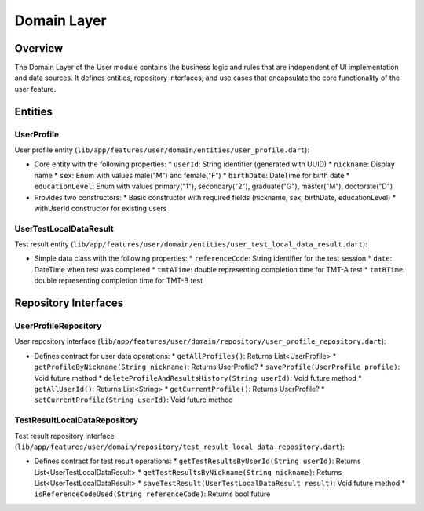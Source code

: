 Domain Layer
============

Overview
--------

The Domain Layer of the User module contains the business logic and rules that are independent of UI implementation and data sources. It defines entities, repository interfaces, and use cases that encapsulate the core functionality of the user feature.

Entities
--------

UserProfile
^^^^^^^^^^^

User profile entity (``lib/app/features/user/domain/entities/user_profile.dart``):

- Core entity with the following properties:
  * ``userId``: String identifier (generated with UUID)
  * ``nickname``: Display name
  * ``sex``: Enum with values male("M") and female("F")
  * ``birthDate``: DateTime for birth date
  * ``educationLevel``: Enum with values primary("1"), secondary("2"), graduate("G"), master("M"), doctorate("D")

- Provides two constructors:
  * Basic constructor with required fields (nickname, sex, birthDate, educationLevel)
  * withUserId constructor for existing users

UserTestLocalDataResult
^^^^^^^^^^^^^^^^^^^^^^^

Test result entity (``lib/app/features/user/domain/entities/user_test_local_data_result.dart``):

- Simple data class with the following properties:
  * ``referenceCode``: String identifier for the test session
  * ``date``: DateTime when test was completed
  * ``tmtATime``: double representing completion time for TMT-A test
  * ``tmtBTime``: double representing completion time for TMT-B test

Repository Interfaces
---------------------

UserProfileRepository
^^^^^^^^^^^^^^^^^^^^^

User repository interface (``lib/app/features/user/domain/repository/user_profile_repository.dart``):

- Defines contract for user data operations:
  * ``getAllProfiles()``: Returns List<UserProfile>
  * ``getProfileByNickname(String nickname)``: Returns UserProfile?
  * ``saveProfile(UserProfile profile)``: Void future method
  * ``deleteProfileAndResultsHistory(String userId)``: Void future method
  * ``getAllUserId()``: Returns List<String>
  * ``getCurrentProfile()``: Returns UserProfile?
  * ``setCurrentProfile(String userId)``: Void future method

TestResultLocalDataRepository
^^^^^^^^^^^^^^^^^^^^^^^^^^^^^

Test result repository interface (``lib/app/features/user/domain/repository/test_result_local_data_repository.dart``):

- Defines contract for test result operations:
  * ``getTestResultsByUserId(String userId)``: Returns List<UserTestLocalDataResult>
  * ``getTestResultsByNickname(String nickname)``: Returns List<UserTestLocalDataResult>
  * ``saveTestResult(UserTestLocalDataResult result)``: Void future method
  * ``isReferenceCodeUsed(String referenceCode)``: Returns bool future